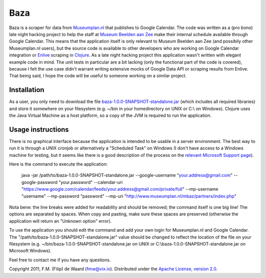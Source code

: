 ====
Baza
====

Baza is a scraper for data from `Museumplan.nl`_ that publishes to Google
Calendar. The code was written as a (pro bono) late night hacking project to
help the staff at `Museum Beelden aan Zee`_ make their internal schedule
available through Google Calendar. This means that the application itself is
only relevant to Museum Beelden aan Zee (and possibily other Museumplan.nl
users), but the source code is available to other developers who are working
on Google Calendar integration or `Enlive`_ scraping in `Clojure`_. As a late
night hacking project this application wasn't written with elegant example
code in mind. The unit tests in particular are a bit lacking (only the
functional part of the code is covered), because I felt the use case didn't
warrant writing extensive mocks of Google Data API or scraping results from
Enlive. That being said, I hope the code will be useful to someone working on
a similar project.

Installation
============

As a user, you only need to download the file
`baza-1.0.0-SNAPSHOT-standalone.jar`_ (which includes all required libraries)
and store it somewhere on your filesystem (e.g. ~/bin in your homedirectory on
UNIX or C:\\ on Windows). Clojure uses the Java Virtual Machine as a host
platform, so a copy of the JVM is required to run the application.

Usage instructions
==================

There is no graphical interface because the application is intended to be
usable in a server environment. The best way to run it is through a UNIX
cronjob or alternatively a "Scheduled Task" on Windows (I don't have access to
a Windows machine for testing, but it seems like there is a good description
of the process on the `relevant Microsoft Support page`_).

Here is the command to execute the application:

    java -jar /path/to/baza-1.0.0-SNAPSHOT-standalone.jar
    --google-username "your.address@gmail.com"
    --google-password "your.password"
    --calendar-uri "https://www.google.com/calendar/feeds/your.address@gmail.com/private/full"
    --mp-username "username"
    --mp-password "password"
    --mp-uri "http://www.museumplan.nl/mbaz/partners/index.php"

Nota bene: the line breaks were added for readability and should be removed;
the command itself is one big line! The options are separated by spaces.  When
copy and pasting, make sure these spaces are preserved (otherwise the
application will return an "Unknown option" error).

To use the application you should edit the command and add your own login for
Museumplan.nl and Google Calendar. The
"/path/to/baza-1.0.0-SNAPSHOT-standalone.jar" value should be changed to
reflect the location of the file on your filesystem (e.g.
~/bin/baza-1.0.0-SNAPSHOT-standalone.jar on UNIX or
C:\\baza-1.0.0-SNAPSHOT-standalone.jar on Microsoft Windows).


Feel free to contact me if you have any questions.

Copyright 2011, F.M. (Filip) de Waard (fmw@vix.io).
Distributed under the `Apache License, version 2.0`_.

.. _`Museumplan.nl`: http://www.museumplan.nl/
.. _`Museum Beelden aan Zee`: http://www.beeldenaanzee.nl/
.. _`Clojure`: http://clojure.org/
.. _`Enlive`: https://github.com/cgrand/enlive
.. _`baza-1.0.0-SNAPSHOT-standalone.jar`: https://github.com/fmw/baza/raw/master/baza-1.0.0-SNAPSHOT-standalone.jar
.. _`Leiningen`: https://github.com/technomancy/leiningen
.. _`relevant Microsoft Support page`: http://support.microsoft.com/kb/313565
.. _`Apache License, version 2.0`: http://www.apache.org/licenses/LICENSE-2.0.html
